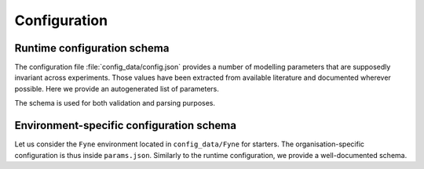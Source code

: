 Configuration
=============

Runtime configuration schema
****************************

The configuration file :file:`config_data/config.json` provides a number of modelling
parameters that are supposedly invariant across experiments. Those values have been extracted
from available literature and documented wherever possible. Here we provide an autogenerated
list of parameters.

The schema is used for both validation and parsing purposes.

.. jsonschema:: ../../config_data/config.schema.json

Environment-specific configuration schema
*****************************************

Let us consider the ``Fyne`` environment located in ``config_data/Fyne`` for starters.
The organisation-specific configuration is thus inside ``params.json``.
Similarly to the runtime configuration, we provide a well-documented schema.

.. jsonschema:: ../../config_data/params.schema.json